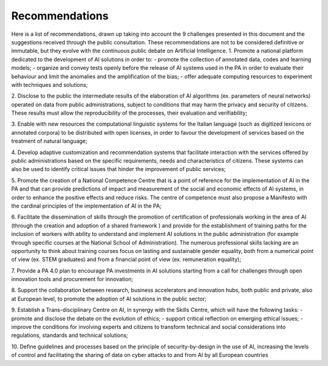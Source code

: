 ﻿Recommendations
===============

Here is a list of recommendations, drawn up taking into account the 9 challenges presented 
in this document and the suggestions received through the public consultation.
These recommendations are not to be considered definitive or immutable, but they evolve 
with the continuous public debate on Artificial Intelligence.
1. Promote a national platform dedicated to the development of AI solutions in 
order to: 
- promote the collection of annotated data, codes and learning models;
- organize and convey tests openly before the release of AI   systems used in 
the PA in order to evaluate their behaviour and limit the anomalies and the 
amplification of the bias;
- offer adequate computing resources to experiment with techniques and solutions;

2. Disclose to the public the intermediate results of the elaboration of AI 
algorithms (ex. parameters of neural networks) operated on data from public 
administrations, subject to conditions that may harm the privacy and security 
of citizens. These results must allow the reproducibility of the processes, their 
evaluation and verifiability; 

3. Enable with new resources the computational linguistic systems for the Italian 
language (such as digitized lexicons or annotated corpora) to be distributed 
with open licenses, in order to favour the development of services based on the 
treatment of natural language;

4. Develop adaptive customization and recommendation systems that facilitate 
interaction with the services offered by public administrations based on the 
specific requirements, needs and characteristics of citizens. These systems can 
also be used to identify critical issues that hinder the improvement of public 
services;

5. Promote the creation of a National Competence Centre that is a point of reference 
for the implementation of AI in the PA and that can provide predictions of impact 
and measurement of the social and economic effects of AI systems, in order to 
enhance the positive effects and reduce risks. The centre of competence must 
also propose a Manifesto with the cardinal principles of the implementation of 
AI in the PA;

6. Facilitate the dissemination of skills through the promotion of certification of 
professionals working in the area of AI  (through the creation and adoption of a 
shared framework ) and provide for the establishment of training paths for the 
inclusion of workers with ability to understand and implement AI solutions in 
the public administration (for example through specific courses at the National 
School of Administration). The numerous professional skills lacking are an 
opportunity to think about training courses focus on lasting and sustainable 
gender equality, both from a numerical point of view (ex. STEM graduates) and 
from a financial point of view (ex. remuneration equality); 

7. Provide a PA 4.0 plan to encourage PA investments in AI solutions starting 
from a call for challenges through open innovation tools and procurement for 
innovation;

8. Support the collaboration between research, business accelerators and 
innovation hubs, both public and private, also at European level, to promote the 
adoption of AI solutions in the public sector; 

9. Establish a Trans-disciplinary Centre on AI, in synergy with the Skills Centre, 
which will have the following tasks:
- promote and disclose the debate on the evolution of ethics; 
- support critical reflection on emerging ethical issues; 
- improve the conditions for involving experts and citizens to transform technical 
and social considerations into regulations, standards and technical solutions;

10. Define guidelines and processes based on the principle of security-by-design in 
the use of AI, increasing the levels of control and facilitating the sharing of data 
on cyber attacks to and from AI by all European countries
